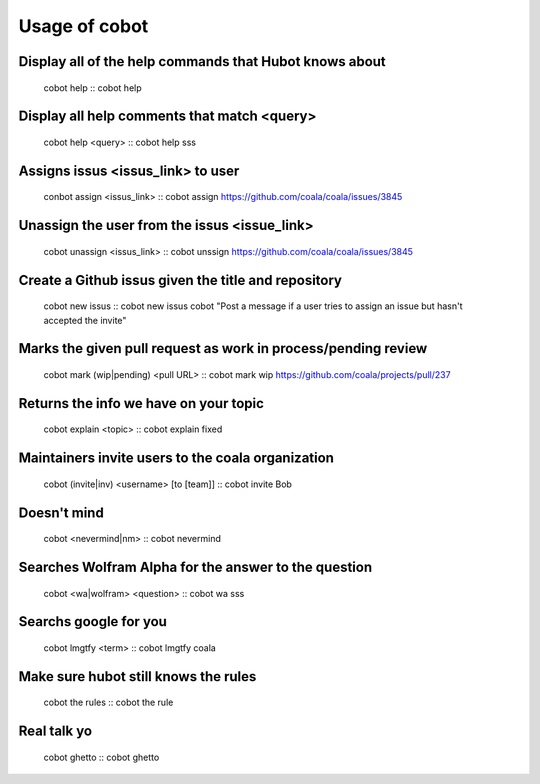 Usage of cobot
==============

Display all of the help commands that Hubot knows about
---------------------------------------------------------

    cobot help
    ::
    cobot help

Display all help comments that match <query>
----------------------------------------------

    cobot help <query>
    ::
    cobot help sss

Assigns issus <issus_link> to user
------------------------------------

    conbot assign <issus_link>
    ::
    cobot assign https://github.com/coala/coala/issues/3845

Unassign the user from the issus <issue_link>
------------------------------------------------

    cobot unassign <issus_link>
    ::
    cobot unssign https://github.com/coala/coala/issues/3845

Create a Github issus given the title and repository
-------------------------------------------------------

    cobot new issus
    ::
    cobot new issus cobot "Post a message if a user tries to assign an issue but hasn't accepted the invite"

Marks the given pull request as work in process/pending review
-----------------------------------------------------------------

    cobot mark (wip|pending) <pull URL>
    ::
    cobot mark wip https://github.com/coala/projects/pull/237

Returns the info we have on your topic
----------------------------------------

    cobot explain <topic>
    ::
    cobot explain fixed

Maintainers invite users to the coala organization
----------------------------------------------------

    cobot (invite|inv) <username> [to [team]]
    ::
    cobot invite Bob

Doesn't mind
--------------

    cobot <nevermind|nm> 
    ::
    cobot nevermind

Searches Wolfram Alpha for the answer to the question
-------------------------------------------------------

    cobot <wa|wolfram> <question>
    ::
    cobot wa sss

Searchs google for you
------------------------

    cobot lmgtfy <term>
    ::
    cobot lmgtfy coala

Make sure hubot still knows the rules
----------------------------------------

    cobot the rules
    ::
    cobot the rule

Real talk yo
--------------

    cobot ghetto
    ::
    cobot ghetto

